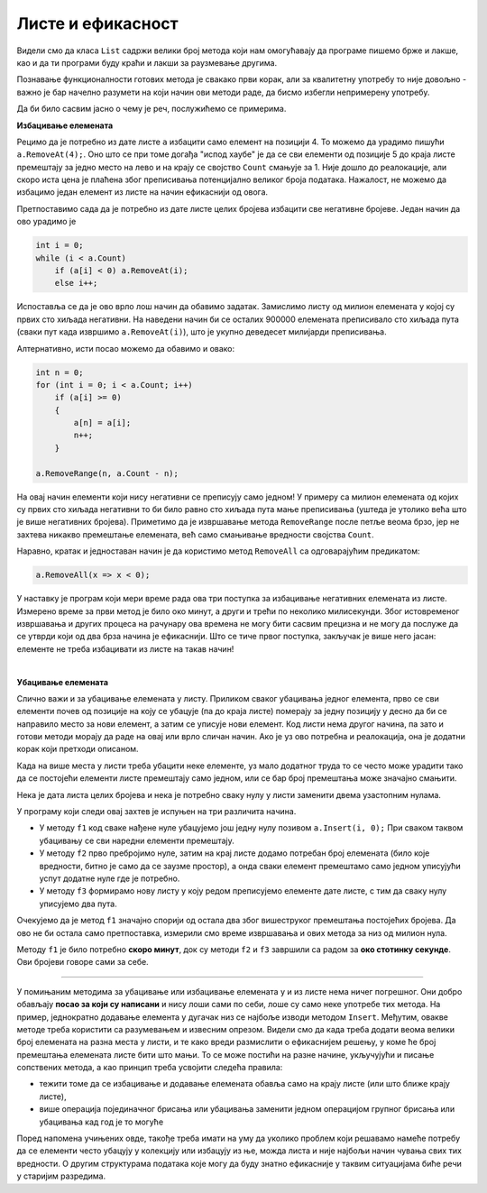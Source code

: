 Листе и ефикасност
==================

Видели смо да класа ``List`` садржи велики број метода који нам омогућавају да програме пишемо брже и лакше, као и да ти програми буду краћи и лакши за раузмевање другима.

Познавање функционалности готових метода је свакако први корак, али за квалитетну употребу то није довољно - важно је бар начелно разумети на који начин ови методи раде, да бисмо избегли непримерену употребу. 

Да би било сасвим јасно о чему је реч, послужићемо се примерима. 

**Избацивање елемената**

Рецимо да је потребно из дате листе ``a`` избацити само елемент на позицији 4. То можемо да урадимо пишући ``a.RemoveAt(4);``. Оно што се при томе догађа "испод хаубе" је да се сви елементи од позиције 5 до краја листе премештају за једно место на лево и на крају се својство ``Count`` смањује за 1. Није дошло до реалокације, али скоро иста цена је плаћена због преписивања потенцијално великог броја података. Нажалост, не можемо да избацимо један елемент из листе на начин ефикаснији од овога.

Претпоставимо сада да је потребно из дате листе целих бројева избацити све негативне бројеве. Један начин да ово урадимо је

.. code-block:: csharp

    int i = 0;
    while (i < a.Count)
        if (a[i] < 0) a.RemoveAt(i);
        else i++;

Испоставља се да је ово врло лош начин да обавимо задатак. Замислимо листу од милион елемената у којој су првих сто хиљада негативни. На наведени начин би се осталих 900000 елемената преписивало сто хиљада пута (сваки пут када извршимо ``a.RemoveAt(i)``), што је укупно деведесет милијарди преписивања.

Алтернативно, исти посао можемо да обавимо и овако:

.. code-block:: csharp

            int n = 0;
            for (int i = 0; i < a.Count; i++)
                if (a[i] >= 0)
                {
                    a[n] = a[i];
                    n++;
                }

            a.RemoveRange(n, a.Count - n);

На овај начин елементи који нису негативни се преписују само једном! У примеру са милион елемената од којих су првих сто хиљада негативни то би било равно сто хиљада пута мање преписивања (уштеда је утолико већа што је више негативних бројева). Приметимо да је извршавање метода ``RemoveRange`` после петље веома брзо, јер не захтева никакво премештање елемената, већ само смањивање вредности својства ``Count``.

Наравно, кратак и једноставан начин је да користимо метод ``RemoveAll`` са одговарајућим предикатом:

.. code-block:: csharp

    a.RemoveAll(x => x < 0);

У наставку је програм који мери време рада ова три поступка за избацивање негативних елемената из листе. Измерено време за први метод је било око минут, а други и трећи по неколико милисекунди. Због истовременог извршавања и других процеса на рачунару ова времена не могу бити сасвим прецизна и не могу да послуже да се утврди који од два брза начина је ефикаснији. Што се тиче првог поступка, закључак је више него јасан: елементе не треба избацивати из листе на такав начин!

.. activecode:: nizovi_izbacivanje_iz_liste_efi
    :passivecode: true
    :coach:
    :includesrc: _src/nizovi/nizovi_izbacivanje_iz_liste_efi.cs

|

**Убацивање елемената**

Слично важи и за убацивање елемената у листу. Приликом сваког убацивања једног елемента, прво се сви елементи почев од позиције на коју се убацује (па до краја листе) померају за једну позицију у десно да би се направило место за нови елемент, а затим се уписује нови елемент. Код листи нема другог начина, па зато и готови методи морају да раде на овај или врло сличан начин. Ако је уз ово потребна и реалокација, она је додатни корак који претходи описаном.

Када на више места у листи треба убацити неке елементе, уз мало додатног труда то се често може урадити тако да се постојећи елементи листе премештају само једном, или се бар број премештања може значајно смањити.

Нека је дата листа целих бројева и нека је потребно сваку нулу у листи заменити двема узастопним нулама.

У програму који следи овај захтев је испуњен на три различита начина. 

- У методу ``f1`` код сваке нађене нуле убацујемо још једну нулу позивом ``a.Insert(i, 0);`` При сваком таквом убацивању се сви наредни елементи премештају.
- У методу ``f2`` прво пребројимо нуле, затим на крај листе додамо потребан број елемената (било које вредности, битно је само да се заузме простор), а онда сваки елемент премештамо само једном уписујући успут додатне нуле где је потребно. 
- У методу ``f3`` формирамо нову листу у коју редом преписујемо елементе дате листе, с тим да сваку нулу уписујемо два пута. 

Очекујемо да је метод ``f1`` значајно спорији од остала два због вишеструког премештања постојећих бројева. Да ово не би остала само претпоставка, измерили смо време извршавања и ових метода за низ од милион нула.

Методу ``f1`` је било потребно **скоро минут**, док су методи ``f2`` и ``f3`` завршили са радом за **око стотинку секунде**. Ови бројеви говоре сами за себе.


.. activecode:: nizovi_ubacivanje_u_listu_efi
    :passivecode: true
    :coach:
    :includesrc: _src/nizovi/nizovi_ubacivanje_u_listu_efi.cs

~~~~

У помињаним методима за убацивање или избацивање елемената у и из листе нема ничег погрешног. Они добро обављају **посао за који су написани** и нису лоши сами по себи, лоше су само неке употребе тих метода. На пример, једнократно додавање елемента у дугачак низ се најбоље изводи методом ``Insert``. Међутим, овакве методе треба користити са разумевањем и извесним опрезом. Видели смо да када треба додати веома велики број елемената на разна места у листи, и те како вреди размислити о ефикаснијем решењу, у коме ће број премештања елемената листе бити што мањи. То се може постићи на разне начине, укључујући и писање сопствених метода, а као принцип треба усвојити следећа правила:

- тежити томе да се избацивање и додавање елемената обавља само на крају листе (или што ближе крају листе), 
- више операција појединачног брисања или убацивања заменити једном операцијом групног брисања или убацивања кад год је то могуће


Поред напомена учињених овде, такође треба имати на уму да уколико проблем који решавамо намеће потребу да се елементи често убацују у колекцију или избацују из ње, можда листа и није најбољи начин чувања свих тих вредности. О другим структурама података које могу да буду знатно ефикасније у таквим ситуацијама биће речи у старијим разредима.

